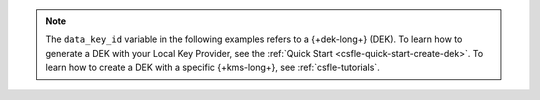 .. note::
   
   The ``data_key_id`` variable in the following examples refers to a
   {+dek-long+} (DEK). To learn how to generate a DEK with your Local Key
   Provider, see the :ref:`Quick Start <csfle-quick-start-create-dek>`. To learn how to create a 
   DEK with a specific {+kms-long+}, see :ref:`csfle-tutorials`.

